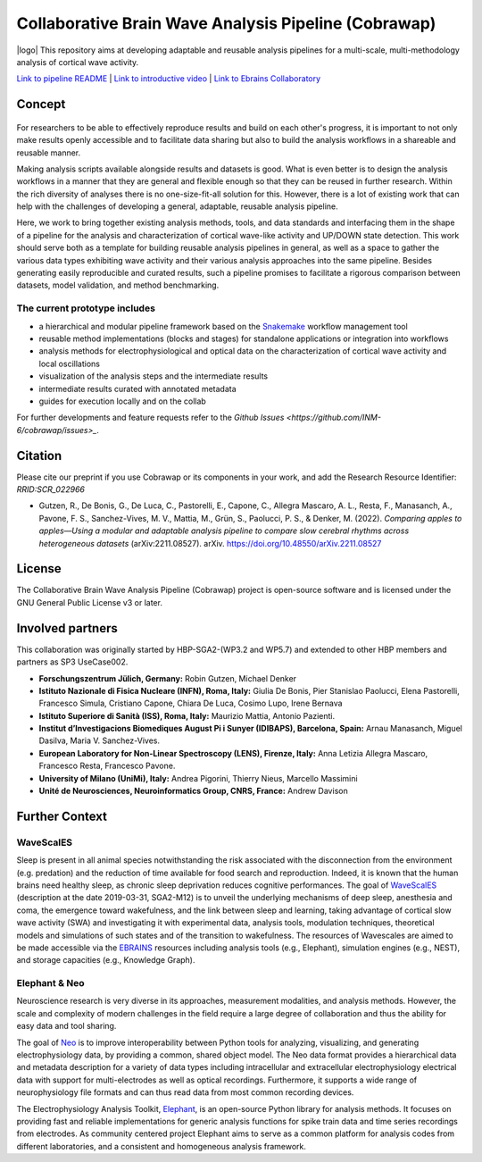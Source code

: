 =====================================================
Collaborative Brain Wave Analysis Pipeline (Cobrawap)
=====================================================

|logo| This repository aims at developing adaptable and reusable analysis pipelines for a multi-scale, multi-methodology analysis of cortical wave activity.

.. |pic1| image:: doc/images/cobrawap_logo.png
            :height: 150px
            :alt: Cobrawap Logo
            :align: left

.. .. list-table:: 
..     :widths: auto

..     * - .. figure:: doc/images/cobrawap_logo.png
..             :height: 150px
..             :alt: Cobrawap Logo
..             :align: left

..       - This repository aims at developing adaptable and reusable analysis pipelines for a multi-scale, multi-methodology analysis of cortical wave activity.


`Link to pipeline README <https://github.com/INM-6/cobrawap/tree/master/pipeline>`_ | `Link to introductive video <https://www.youtube.com/watch?v=1Qf4zIzV9ow&list=PLvAS8zldX4Ci5uG9NsWv5Kl4Zx2UtWQPh&index=13>`_ | `Link to Ebrains Collaboratory <https://wiki.ebrains.eu/bin/view/Collabs/slow-wave-analysis-pipeline/>`_

Concept
=======

.. figure:: doc/images/cobrawap_pipeline_approach.png
   :height: 300px
   :alt: Schematic Pipeline Approach
   :align: center


For researchers to be able to effectively reproduce results and build on each other's progress, it is important to not only make results openly accessible and to facilitate data sharing but also to build the analysis workflows in a shareable and reusable manner.

Making analysis scripts available alongside results and datasets is good. What is even better is to design the analysis workflows in a manner that they are general and flexible enough so that they can be reused in further research. Within the rich diversity of analyses there is no one-size-fit-all solution for this. However, there is a lot of existing work that can help with the challenges of developing a general, adaptable, reusable analysis pipeline.

Here, we work to bring together existing analysis methods, tools, and data standards and interfacing them in the shape of a pipeline for the analysis and characterization of cortical wave-like activity and UP/DOWN state detection. This work should serve both as a template for building reusable analysis pipelines in general, as well as a space to gather the various data types exhibiting wave activity and their various analysis approaches into the same pipeline. Besides generating easily reproducible and curated results, such a pipeline promises to facilitate a rigorous comparison between datasets, model validation, and method benchmarking.


The current prototype includes
------------------------------
* a hierarchical and modular pipeline framework based on the Snakemake_ workflow management tool
* reusable method implementations (blocks and stages) for standalone applications or integration into workflows
* analysis methods for electrophysiological and optical data on the characterization of cortical wave activity and local oscillations
* visualization of the analysis steps and the intermediate results
* intermediate results curated with annotated metadata
* guides for execution locally and on the collab

.. _Snakemake: https://snakemake.readthedocs.io/en/stable/

For further developments and feature requests refer to the `Github Issues <https://github.com/INM-6/cobrawap/issues>_`.


Citation
========
Please cite our preprint if you use Cobrawap or its components in your work, and add the Research Resource Identifier: *RRID:SCR_022966*

* Gutzen, R., De Bonis, G., De Luca, C., Pastorelli, E., Capone, C., Allegra Mascaro, A. L., Resta, F., Manasanch, A., Pavone, F. S., Sanchez-Vives, M. V., Mattia, M., Grün, S., Paolucci, P. S., & Denker, M. (2022). *Comparing apples to apples—Using a modular and adaptable analysis pipeline to compare slow cerebral rhythms across heterogeneous datasets* (arXiv:2211.08527). arXiv. `https://doi.org/10.48550/arXiv.2211.08527 <https://doi.org/10.48550/arXiv.2211.08527>`_

License
=======
The Collaborative Brain Wave Analysis Pipeline (Cobrawap) project is open-source software and is licensed under the GNU General Public License v3 or later.


Involved partners
=================
This collaboration was originally started by HBP-SGA2-(WP3.2 and WP5.7) and extended to other HBP members and partners as SP3 UseCase002.

- **Forschungszentrum Jülich, Germany:** Robin Gutzen, Michael Denker

- **Istituto Nazionale di Fisica Nucleare (INFN), Roma, Italy:** Giulia De Bonis, Pier Stanislao Paolucci, Elena Pastorelli, Francesco Simula, Cristiano Capone, Chiara De Luca, Cosimo Lupo, Irene Bernava

- **Istituto Superiore di Sanità (ISS), Roma, Italy:** Maurizio Mattia, Antonio Pazienti.

- **Institut d’Investigacions Biomediques August Pi i Sunyer (IDIBAPS), Barcelona, Spain:** Arnau Manasanch, Miguel Dasilva, Maria V. Sanchez-Vives.

- **European Laboratory for Non-Linear Spectroscopy (LENS), Firenze, Italy:** Anna Letizia Allegra Mascaro, Francesco Resta, Francesco Pavone.

- **University of Milano (UniMi), Italy:** Andrea Pigorini, Thierry Nieus, Marcello Massimini

- **Unité de Neurosciences, Neuroinformatics Group, CNRS, France:** Andrew Davison


Further Context
===============

WaveScalES
----------
Sleep is present in all animal species notwithstanding the risk associated with the disconnection from the environment (e.g. predation) and the reduction of time available for food search and reproduction. Indeed, it is known that the human brains need healthy sleep, as chronic sleep deprivation reduces cognitive performances.
The goal of WaveScalES_ (description at the date 2019-03-31, SGA2-M12) is to unveil the underlying mechanisms of deep sleep, anesthesia and coma, the emergence toward wakefulness, and the link between sleep and learning, taking advantage of cortical slow wave activity (SWA) and investigating it with experimental data, analysis tools, modulation techniques, theoretical models and simulations of such states and of the transition to wakefulness. The resources of Wavescales are aimed to be made accessible via the EBRAINS_ resources including analysis tools (e.g., Elephant), simulation engines (e.g., NEST), and storage capacities (e.g., Knowledge Graph).

.. _WaveScalES: https://drive.google.com/file/d/1BYZmhz_qJ8MKPOIeyTZw6zjqfVMcCCCk/view
.. _EBRAINS: https://ebrains.eu/

Elephant & Neo
--------------
Neuroscience research is very diverse in its approaches, measurement modalities, and analysis methods. However, the scale and complexity of modern challenges in the field require a large degree of collaboration and thus the ability for easy data and tool sharing.

The goal of Neo_ is to improve interoperability between Python tools for analyzing, visualizing, and generating electrophysiology data, by providing a common, shared object model. The Neo data format provides a hierarchical data and metadata description for a variety of data types including intracellular and extracellular electrophysiology electrical data with support for multi-electrodes as well as optical recordings. Furthermore, it supports a wide range of neurophysiology file formats and can thus read data from most common recording devices.

The Electrophysiology Analysis Toolkit, Elephant_, is an open-source Python library for analysis methods. It focuses on providing fast and reliable implementations for generic analysis functions for spike train data and time series recordings from electrodes. As community centered project Elephant aims to serve as a common platform for analysis codes from different laboratories, and a consistent and homogeneous analysis framework.

.. _Neo: https://github.com/NeuralEnsemble/python-neo
.. _Elephant: https://github.com/NeuralEnsemble/elephant
